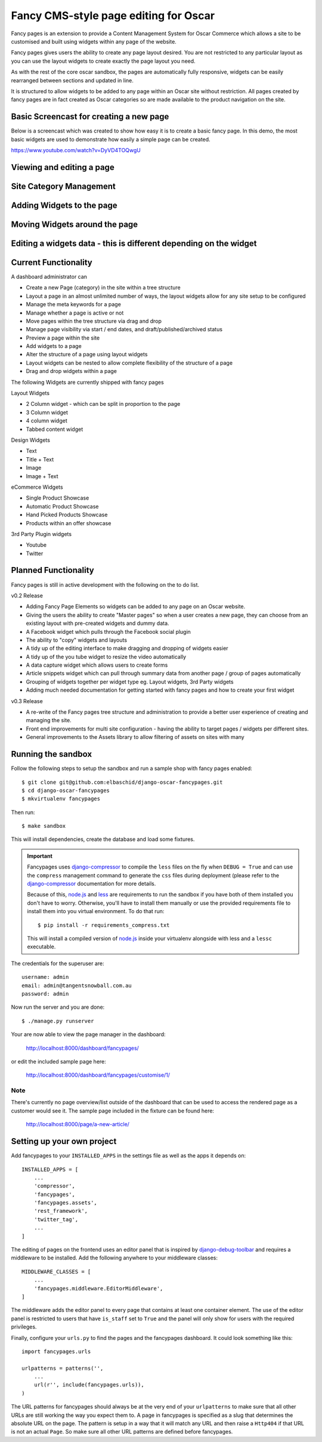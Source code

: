 ======================================
Fancy CMS-style page editing for Oscar
======================================

Fancy pages is an extension to provide a Content Management System for Oscar Commerce which allows a site to be customised and built using widgets within any page of the website.

Fancy pages gives users the ability to create any page layout desired. You are not restricted to any particular layout as you can use the layout widgets to create exactly the page layout you need.

As with the rest of the core oscar sandbox, the pages are automatically fully responsive, widgets can be easily rearranged between sections and updated in line.

It is structured to allow widgets to be added to any page within an Oscar site without restriction. All pages created by fancy pages are in fact created as Oscar categories so are made available to the product navigation on the site.

Basic Screencast for creating a new page
========================================

Below is a screencast which was created to show how easy it is to create a basic
fancy page. In this demo, the most basic widgets are used to demonstrate how
easily a simple page can be created.

https://www.youtube.com/watch?v=DyVD4TOQwgU

Viewing and editing a page
==========================

.. image:: http://i.imgur.com/gi9zR.jpg

Site Category Management
==========================

.. image:: http://i.imgur.com/66wvR.jpg

Adding Widgets to the page
==========================

.. image:: http://i.imgur.com/wZRY0.jpg

Moving Widgets around the page
==============================

.. image:: http://i.imgur.com/4KoPT.jpg

Editing a widgets data - this is different depending on the widget
==================================================================

.. image:: http://i.imgur.com/Q6WuT.jpg?1

Current Functionality
=====================

A dashboard administrator can

* Create a new Page (category) in the site within a tree structure
* Layout a page in an almost unlimited number of ways, the layout widgets allow for any site setup to be configured
* Manage the meta keywords for a page
* Manage whether a page is active or not
* Move pages within the tree structure via drag and drop
* Manage page visibility via start / end dates, and draft/published/archived status
* Preview a page within the site
* Add widgets to a page
* Alter the structure of a page using layout widgets
* Layout widgets can be nested to allow complete flexibility of the structure of a page
* Drag and drop widgets within a page

The following Widgets are currently shipped with fancy pages

Layout Widgets

* 2 Column widget - which can be split in proportion to the page
* 3 Column widget
* 4 column widget
* Tabbed content widget

Design Widgets

* Text
* Title + Text
* Image
* Image + Text

eCommerce Widgets

* Single Product Showcase
* Automatic Product Showcase
* Hand Picked Products Showcase
* Products within an offer showcase

3rd Party Plugin widgets

* Youtube
* Twitter


Planned Functionality
=====================

Fancy pages is still in active development with the following on the to do list.

v0.2 Release

* Adding Fancy Page Elements so widgets can be added to any page on an Oscar website.
* Giving the users the ability to create "Master pages" so when a user creates a new page, they can choose from an existing layout with pre-created widgets and dummy data.
* A Facebook widget which pulls through the Facebook social plugin
* The ability to "copy" widgets and layouts
* A tidy up of the editing interface to make dragging and dropping of widgets easier
* A tidy up of the you tube widget to resize the video automatically
* A data capture widget which allows users to create forms
* Article snippets widget which can pull through summary data from another page / group of pages automatically
* Grouping of widgets together per widget type eg. Layout widgets, 3rd Party widgets
* Adding much needed documentation for getting started with fancy pages and how to create your first widget

v0.3 Release

* A re-write of the Fancy pages tree structure and administration to provide a better user experience of creating and managing the site.
* Front end improvements for multi site configuration - having the ability to target pages / widgets per different sites.
* General improvements to the Assets library to allow filtering of assets on sites with many

Running the sandbox
===================

Follow the following steps to setup the sandbox and run a sample
shop with fancy pages enabled::

    $ git clone git@github.com:elbaschid/django-oscar-fancypages.git
    $ cd django-oscar-fancypages
    $ mkvirtualenv fancypages

Then run::

    $ make sandbox

This will install dependencies, create the database and load some fixtures.

.. important:: Fancypages uses `django-compressor`_ to compile the ``less`` files
    on the fly when ``DEBUG = True`` and can use the ``compress`` management
    command to generate the ``css`` files during deployment (please refer to
    the `django-compressor`_ documentation for more details.

    Because of this, `node.js`_ and `less`_ are requirements to run the sandbox
    if you have both of them installed you don't have to worry. Otherwise, you'll
    have to install them manually or use the provided requirements file to
    install them into you virtual environment. To do that run::

      $ pip install -r requirements_compress.txt

    This will install a compiled version of `node.js`_ inside your virtualenv
    alongside with less and a ``lessc`` executable.

.. _`node.js`: http://nodejs.org
.. _`less`: http://lesscss.org
.. _`django-compressor`: http://django_compressor.readthedocs.org/en/latest/

The credentials for the superuser are::

    username: admin
    email: admin@tangentsnowball.com.au
    password: admin

Now run the server and you are done::

    $ ./manage.py runserver

Your are now able to view the page manager in the dashboard:

    http://localhost:8000/dashboard/fancypages/

or edit the included sample page here:

    http://localhost:8000/dashboard/fancypages/customise/1/


Note
----

There's currently no page overview/list outside of the dashboard that can
be used to access the rendered page as a customer would see it. The sample
page included in the fixture can be found here:

    http://localhost:8000/page/a-new-article/


Setting up your own project
===========================

Add  fancypages to your ``INSTALLED_APPS`` in the settings file as well
as the apps it depends on::

    INSTALLED_APPS = [
        ...
        'compressor',
        'fancypages',
        'fancypages.assets',
        'rest_framework',
        'twitter_tag',
        ...
    ]

The editing of pages on the frontend uses an editor panel that is
inspired by `django-debug-toolbar`_ and requires a middleware to
be installed. Add the following anywhere to your middleware classes::

    MIDDLEWARE_CLASSES = [
        ...
        'fancypages.middleware.EditorMiddleware',
    ]

The middleware adds the editor panel to every page that contains at
least one container element. The use of the editor panel is restricted
to users that have ``is_staff`` set to ``True`` and the panel will only
show for users with the required privileges.

Finally, configure your ``urls.py`` to find the pages and the fancypages
dashboard. It could look something like this::

    import fancypages.urls

    urlpatterns = patterns('',
        ...
        url(r'', include(fancypages.urls)),
    )

The URL patterns for fancypages should always be at the very end of your
``urlpatterns`` to make sure that all other URLs are still working the
way you expect them to. A page in fancypages is specified as a slug that
determines the absolute URL on the page. The pattern is setup in a way
that it will match any URL and then raise a ``Http404`` if that URL is
not an actual ``Page``. So make sure all other URL patterns are defined
before fancypages.

.. _`django-debug-toolbar`: http://code.google.com/p/django-debug-toolbar
